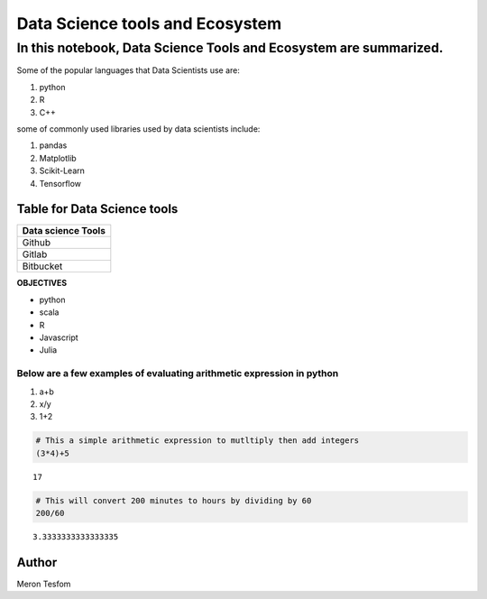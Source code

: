 .. raw:: html

   <center>

.. raw:: html

   </center>

Data Science tools and Ecosystem
================================

In this notebook, Data Science Tools and Ecosystem are summarized.
^^^^^^^^^^^^^^^^^^^^^^^^^^^^^^^^^^^^^^^^^^^^^^^^^^^^^^^^^^^^^^^^^^

Some of the popular languages that Data Scientists use are:
                                                           

1. python
2. R
3. C++

some of commonly used libraries used by data scientists include:
                                                                

1. pandas
2. Matplotlib
3. Scikit-Learn
4. Tensorflow

Table for Data Science tools
----------------------------

+--------------------+
| Data science Tools |
+====================+
| Github             |
+--------------------+
| Gitlab             |
+--------------------+
| Bitbucket          |
+--------------------+

**OBJECTIVES**

-  python
-  scala
-  R
-  Javascript
-  Julia

Below are a few examples of evaluating arithmetic expression in python
~~~~~~~~~~~~~~~~~~~~~~~~~~~~~~~~~~~~~~~~~~~~~~~~~~~~~~~~~~~~~~~~~~~~~~

1. a+b
2. x/y
3. 1+2

.. code:: ipython3

    # This a simple arithmetic expression to mutltiply then add integers
    (3*4)+5




.. parsed-literal::

    17



.. code:: ipython3

    # This will convert 200 minutes to hours by dividing by 60
    200/60




.. parsed-literal::

    3.3333333333333335



Author
------

Meron Tesfom


